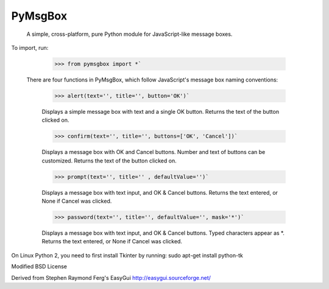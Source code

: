 PyMsgBox
========

 A simple, cross-platform, pure Python module for JavaScript-like message boxes.

To import, run:

    >>> from pymsgbox import *`

 There are four functions in PyMsgBox, which follow JavaScript's message box naming conventions:

    >>> alert(text='', title='', button='OK')`

    Displays a simple message box with text and a single OK button. Returns the text of the button clicked on.

    >>> confirm(text='', title='', buttons=['OK', 'Cancel'])`

    Displays a message box with OK and Cancel buttons. Number and text of buttons can be customized. Returns the text of the button clicked on.

    >>> prompt(text='', title='' , defaultValue='')`

    Displays a message box with text input, and OK & Cancel buttons. Returns the text entered, or None if Cancel was clicked.

    >>> password(text='', title='', defaultValue='', mask='*')`

    Displays a message box with text input, and OK & Cancel buttons. Typed characters appear as *. Returns the text entered, or None if Cancel was clicked.

On Linux Python 2, you need to first install Tkinter by running: sudo apt-get install python-tk

Modified BSD License

Derived from Stephen Raymond Ferg's EasyGui http://easygui.sourceforge.net/



